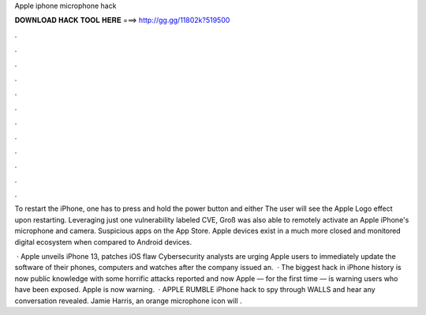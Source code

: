 Apple iphone microphone hack



𝐃𝐎𝐖𝐍𝐋𝐎𝐀𝐃 𝐇𝐀𝐂𝐊 𝐓𝐎𝐎𝐋 𝐇𝐄𝐑𝐄 ===> http://gg.gg/11802k?519500



.



.



.



.



.



.



.



.



.



.



.



.

To restart the iPhone, one has to press and hold the power button and either The user will see the Apple Logo effect upon restarting. Leveraging just one vulnerability labeled CVE, Groß was also able to remotely activate an Apple iPhone's microphone and camera. Suspicious apps on the App Store. Apple devices exist in a much more closed and monitored digital ecosystem when compared to Android devices.

 · Apple unveils iPhone 13, patches iOS flaw Cybersecurity analysts are urging Apple users to immediately update the software of their phones, computers and watches after the company issued an.  · The biggest hack in iPhone history is now public knowledge with some horrific attacks reported and now Apple — for the first time — is warning users who have been exposed. Apple is now warning.  · APPLE RUMBLE iPhone hack to spy through WALLS and hear any conversation revealed. Jamie Harris, an orange microphone icon will .
